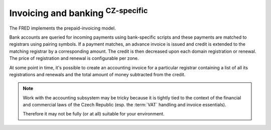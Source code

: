 


Invoicing and banking :sup:`CZ-specific`
------------------------------------------

The FRED implements the prepaid-invoicing model.

Bank accounts are queried for incoming payments using bank-specific scripts
and these payments are matched to registrars using pairing symbols.
If a payment matches, an advance invoice is issued and credit is extended
to the matching registrar by a corresponding amount.
The credit is then decreased upon each domain registration or renewal.
The price of registration and renewal is configurable per zone.

At some point in time, it's possible to create an accounting invoice
for a particular registrar containing a list of all its registrations
and renewals and the total amount of money subtracted from the credit.

.. Note::

   Work with the accounting subsystem may be tricky
   because it is tightly tied to the context of the financial and commercial
   laws of the Czech Republic (esp. the :term:`VAT` handling and invoice
   essentials).

   Therefore it may not be fully (or at all) suitable for your environment.

.. todo:: update with the postpaid model (negative credit)
